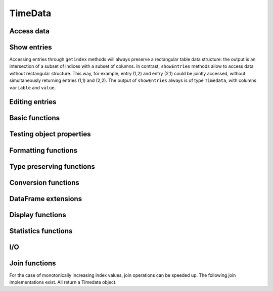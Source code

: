 TimeData
========

Access data
-----------

.. function:: idx(td::AbstractTimedata)

   Get time index as array.

.. function:: names(td::AbstractTimedata)

   Get column names.

.. function:: idxtype(td::AbstractTimedata)

   Get type of ``idx``.

.. function:: core(td::AbstractTimedata)

   Equal to ``get``, only for ``Timematr`` output will be ``Array{Float}``. 

.. function:: get(td::AbstractTimedata, idx1::Int, idx2::Int)

   Get single entry [idx1, idx2] of TimeData object.

.. function:: get(td::AbstractTimedata)

   Get all entries of TimeData object as Array.

.. function:: complete_cases(td::AbstractTimedata)
              
   Return ``Array{Bool}`` with ``true`` for rows without ``NA`` values.

Show entries
------------

Accessing entries through ``getindex`` methods will always preserve a
rectangular table data structure: the output is an intersection of a
subset of indices with a subset of columns. In contrast, ``showEntries``
methods allow to access data without rectangular structure. This way,
for example, entry (1,2) and entry (2,1) could be jointly accessed,
without simultaneously returning entries (1,1) and (2,2). The output
of ``showEntries`` always is of type ``Timedata``, with columns ``variable``
and ``value``.

.. function:: showEntries(td::AbstractTimedata, f::Function; sort="dates")

   Show all entries where function f returns ``true``. By default,
   return values in row major order: for each date try all variables.
   Column major order can be achieved through ``sort="variables"``.

.. function:: showEntries(td::AbstractTimedata, singleInd::Array{Int}) 

   Show entries given by linear indexing.

.. function:: showEntries(td::AbstractTimedata, rowInds::Array{Int}, colInds::Array{Int})

   Show entries given by subscript indexing.

.. function:: showEntries(td::AbstractTimedata, td2::AbstractTimedata)

   Show entries by element-wise logical indexing.


Editing entries
---------------

.. function:: setNA!(td::AbstractTimedata, rowIdx::Int, colIdx::Int)

   Set entry given by subscript indexing to ``NA``. Throws error for
   objects of type ``Timematr``.

.. function:: setindex!(td::Timedata, value::Any, rowIdx::Int, colIdx::Int)

   Set entry given by subscript indexing to a given value. 

.. function:: setindex!(td::AbstractTimenum, value::Any, rowIdx::Int, colIdx::Int)

   Set entry given by subscript indexing to a given value.

.. function:: impute!(td::AbstractTimedata, with="last")

   Replace ``NA`` with some value. Implemented options are ``last`` to
   use the last available observation, ``next`` to use the next
   available option, ``zero`` to insert a value of 0 for each ``NA``.
   ``single last`` only uses the last observation if there is a single
   ``NA`` in succession. For two or more successive values of ``NA``
   no imputation occurs. A single ``NA`` in the last row will be
   treated as if observations would follow, so that it gets replaced.
   Consecutive occurrences of ``NA`` at the beginning of the sample
   will be left untouched with options ``last`` and ``single last``.
   Same holds for consecutive occurrences of ``NA`` at the end of the
   sample for option ``next``.

Basic functions
---------------

.. function:: size(tn::AbstractTimedata)

.. function:: size(tn::AbstractTimedata, ind::Int)

.. function:: ndims(tn::AbstractTimedata)


Testing object properties
-------------------------

.. function:: isequal(tn::AbstractTimedata, tn2::AbstractTimedata)

   Test for equal indices, names, types and values. ``NA`` is equal to
   ``NA``.

.. function:: ==(tn::AbstractTimedata, tn2::AbstractTimedata)

   Test for equal indices, names, types and values. ``NA`` is not
   counted as equal to ``NA``.


.. function:: isequalElemwise(tn::AbstractTimedata, tn2::AbstractTimedata)

   Element-wise comparison with ``isequal``. Return ``Timedata`` with
   boolean values.

.. function::  issimilar(td1::AbstractTimedata, td2::AbstractTimedata)

   Test for equal meta-data: type, column names and indices.
   
.. function:: isna(td::AbstractTimedata)

   Element-wise testing for ``NA``. Returns boolean values as Timedata
   object.

.. function:: isapprox(tn::AbstractTimedata, tn2::AbstractTimedata)

   Test for equal indices, names, types and approximately equal
   values. Alleviates unit tests for values of type ``Float``.

Formatting functions
--------------------

.. function:: rmDatesOnlyNAs(tn::AbstractTimedata)

   Remove all dates that contain strictly missing values ``NA``.
   Required format, for example, for plotting with Gadfly.

.. function:: datesAsStrings(dats::Array{Date, 1})

   Convert vector of dates into ``Array{ASCIIString, n}``.

.. function:: datesAsStrings(tm::AbstractTimedata)

   Take ``TimeData`` object and convert its vector of dates into
   ``Array(ASCIIString, n)``. 

.. function:: datesAsNumbers(dats::Array{Date, 1})

   Convert vector of dates into ``Array{Float64, n}``.

   .. function:: datesAsNumbers(tm::AbstractTimedata)

   Take ``TimeData`` object and convert its vector of dates into
   numbers: ``Array{Float64, n}`` for ``Date`` and ``DateTime``
   entries.
   

Type preserving functions
-------------------------

.. function:: setNA!(td::AbstractTimedata, rowIdx::Int, colIdx::Int)

   Set a given entry to ``NA``. Could require change of column type to
   ``DataArray``. Throws error for ``Timematr``.

.. function:: hcat(inst::AbstractTimedata, inst2::AbstractTimedata)

   Horizontal concatenation of TimeData objects. Requires objects to
   be of equal type with completely equal time indices. Result will be
   of same type as input arguments.

.. function:: hcat(inst::AbstractTimedata...)

   Variable argument extension of ``hcat``.

.. function:: vcat(inst::AbstractTimedata, inst2::AbstractTimedata)

   Vertical concatenation of TimeData objects. Requires objects to be
   of equal type with equal column names and equal time index types.
   Result will be of same type as input arguments.

.. function:: vcat(inst::AbstractTimedata...)

   Variable argument extension of ``vcat``.

.. function:: flipud(inst::AbstractTimedata)

   Flip ``TimeData`` object upside down.
   
.. function:: narm(td::AbstractTimedata)

   Return copy of td with all rows removed that were containing ``NA``.


Conversion functions
-------------------
   
.. function:: asArrayOfEqualDimensions(arr::Array,
              td::AbstractTimedata)

   Extend row or column vector to two-dimensional array through
   copying values.

.. function:: asTd(arr::Array, td::Timedata)

   Extend  row or column vector to size of ``Timedata`` object similar
   to ``repmat`` and return it as ``Timedata`` object with equal index and
   names. 

.. function:: asTn(arr::Array, td::Timenum)

   Extend  row or column vector to size of ``Timenum`` object similar
   to ``repmat`` and return it as ``Timenum`` object with equal index and
   names.

.. function:: asTm(arr::Array, td::Timematr)

   Extend  row or column vector to size of ``Timematr`` object similar
   to ``repmat`` and return it as ``Timematr`` object with equal index and
   names.

   

DataFrame extensions
--------------------

.. function:: composeDataFrame(vals, nams)

   Compose DataFrame from Array and column names.

.. function:: round(df::DataFrame, nDgts::Int)

   Return DataFrame with rounded values. DataFrame entries must be
   numeric.

.. function:: round(df::DataFrame)

   Return DataFrame with values rounded to two significant digits.
   DataFrame entries must be numeric.

.. function:: @roundDf(expr::Expr)

   Display rounded DataFrame. Works with non numeric values also.

Display functions
------------------

.. function:: display(tn::AbstractTimedata)

   Timedata display function in standard REPL.

.. function:: writemime(io::IO, ::MIME"text/html", td::AbstractTimedata)

   Timedata display function in ijulia.

.. function:: writemime(io::IO, ::MIME"text/html", tm::AbstractTimematr)

   Timematr display function in ijulia. Values are rounded due to
   parsimony.

.. function:: @table(title::String, expr::Union(Expr, Symbol))
              
   Display expression or symbol in HTML with blue title header.


.. function:: str(tn::AbstractTimedata)

   More detailled display function similar to R syntax.

Statistics functions
--------------------

.. function:: mean(tm::AbstractTimematr, dim::Int = 1)

   Return mean column values as DataFrame.

.. function:: rowmeans(tm::AbstractTimematr)

   Return mean row values as Timematr.

.. function:: prod(tm::AbstractTimematr, dim::Int = 1)

   Return product of column values as DataFrame.

.. function:: rowprods(tm::AbstractTimematr)

   Return product of row values as Timematr.

.. function:: sum(tm::AbstractTimematr, dim::Int = 1)

   Return sum of columns as DataFrame.

.. function:: rowsums(tm::AbstractTimematr)

   Return sum of rows as Timematr.

.. function:: cov(tm::AbstractTimematr)

   Return covariance matrix as DataFrame.

.. function:: cor(tm::AbstractTimematr)

   Return correlation matrix as DataFrame.

.. function:: std(tm::AbstractTimematr)

   Return empirical standard deviation for each column as DataFrame.

.. function:: std(tm::AbstractTimematr, dim::Integer)

   Return empirical standard deviation for each column as DataFrame.

.. function:: minimum(tm::AbstractTimematr)

   Return minimum value as single value.

.. function:: minimum(tm::AbstractTimematr, dim::Integer)

   Return minimum values of each column as DataFrame.

.. function:: cumsum(tm::AbstractTimematr, dim::Integer)

   Calculate cumulative sums column-wise and return result as
   Timematr.

.. function:: cumprod(tm::AbstractTimematr, dim::Integer)

   Calculate cumulative products column-wise and return result as
   Timematr.
   
.. function:: rowstds(tm::AbstractTimematr)

   Return empirical standard deviation for each row as Timematr.

.. function:: geomMean(x::AbstractTimematr; percent = true)

   Calculate geometric mean for AbstractTimedata.

.. function:: geomMean(x; percent = true)

   Calculate geometric mean for Array.
   
.. function:: movAvg(tm::AbstractTimematr, nPeriods::Integer)

   Calculate moving average.

I/O
---

.. function:: readTimedata(filename::String)

   Load csv and parse date column as  ``idx``.

.. function:: writeTimedata(filename::String, td::AbstractTimedata)

   Write TimeData object to csv file.

Join functions
--------------

For the case of monotonically increasing index values, join operations
can be speeded up. The following join implementations exist. All
return a Timedata object.

.. function:: joinSortedIdx_inner(td1::AbstractTimedata, td2::AbstractTimedata)

   Inner join of object indices.

.. function:: joinSortedIdx_left(td1::AbstractTimedata, td2::AbstractTimedata)

   Left join of object indices.
   
.. function:: joinSortedIdx_right(td1::AbstractTimedata, td2::AbstractTimedata)

   Right join of object indices.

.. function:: joinSortedIdx_outer(td1::AbstractTimedata, td2::AbstractTimedata)
              
   Outer join of object indices.
